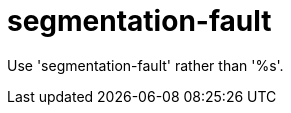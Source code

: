 :navtitle: segmentation-fault
:keywords: reference, rule, segmentation-fault

= segmentation-fault

Use 'segmentation-fault' rather than '%s'.



